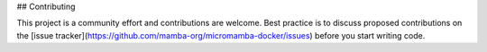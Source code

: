 ## Contributing

This project is a community effort and contributions are welcome. Best practice
is to discuss proposed contributions on the
[issue tracker](https://github.com/mamba-org/micromamba-docker/issues) before
you start writing code.
